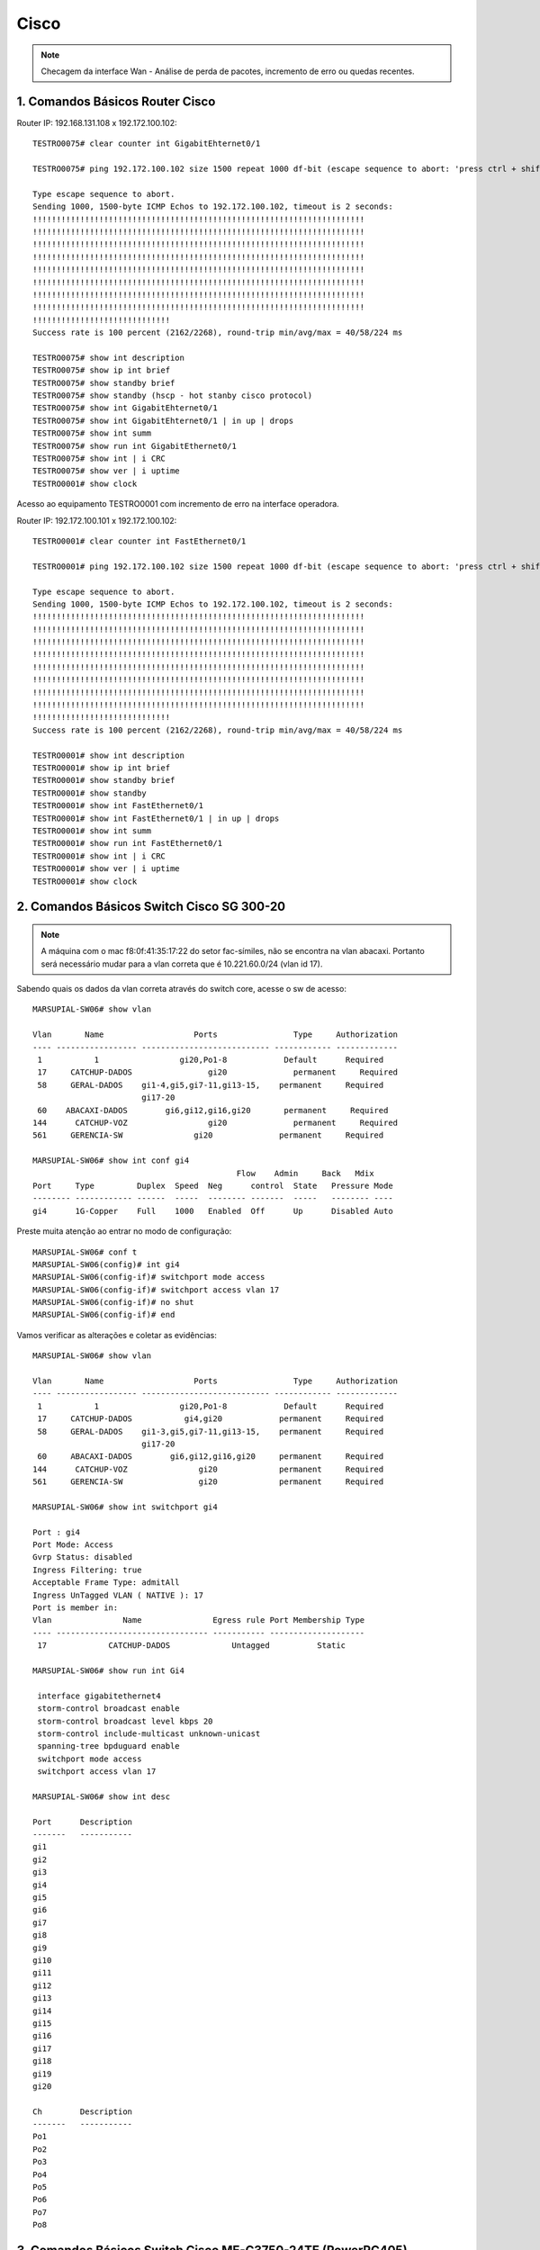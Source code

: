 Cisco
-----

.. note:: Checagem da interface Wan - Análise de perda de pacotes, incremento de erro ou quedas recentes.

.. figure:: ciscologo.jpg
    :scale: 40 %
    :align: center
    :alt: Cisco

1. Comandos Básicos Router Cisco
^^^^^^^^^^^^^^^^^^^^^^^^^^^^^^^^

Router IP: 192.168.131.108 x 192.172.100.102::

    TESTRO0075# clear counter int GigabitEhternet0/1 
    
    TESTRO0075# ping 192.172.100.102 size 1500 repeat 1000 df-bit (escape sequence to abort: 'press ctrl + shift + 6' simultainiously)

    Type escape sequence to abort.
    Sending 1000, 1500-byte ICMP Echos to 192.172.100.102, timeout is 2 seconds:
    !!!!!!!!!!!!!!!!!!!!!!!!!!!!!!!!!!!!!!!!!!!!!!!!!!!!!!!!!!!!!!!!!!!!!!
    !!!!!!!!!!!!!!!!!!!!!!!!!!!!!!!!!!!!!!!!!!!!!!!!!!!!!!!!!!!!!!!!!!!!!!
    !!!!!!!!!!!!!!!!!!!!!!!!!!!!!!!!!!!!!!!!!!!!!!!!!!!!!!!!!!!!!!!!!!!!!!
    !!!!!!!!!!!!!!!!!!!!!!!!!!!!!!!!!!!!!!!!!!!!!!!!!!!!!!!!!!!!!!!!!!!!!!
    !!!!!!!!!!!!!!!!!!!!!!!!!!!!!!!!!!!!!!!!!!!!!!!!!!!!!!!!!!!!!!!!!!!!!!
    !!!!!!!!!!!!!!!!!!!!!!!!!!!!!!!!!!!!!!!!!!!!!!!!!!!!!!!!!!!!!!!!!!!!!!
    !!!!!!!!!!!!!!!!!!!!!!!!!!!!!!!!!!!!!!!!!!!!!!!!!!!!!!!!!!!!!!!!!!!!!!
    !!!!!!!!!!!!!!!!!!!!!!!!!!!!!!!!!!!!!!!!!!!!!!!!!!!!!!!!!!!!!!!!!!!!!!
    !!!!!!!!!!!!!!!!!!!!!!!!!!!!!
    Success rate is 100 percent (2162/2268), round-trip min/avg/max = 40/58/224 ms
    
    TESTRO0075# show int description
    TESTRO0075# show ip int brief
    TESTRO0075# show standby brief
    TESTRO0075# show standby (hscp - hot stanby cisco protocol)
    TESTRO0075# show int GigabitEhternet0/1
    TESTRO0075# show int GigabitEhternet0/1 | in up | drops
    TESTRO0075# show int summ
    TESTRO0075# show run int GigabitEthernet0/1
    TESTRO0075# show int | i CRC
    TESTRO0075# show ver | i uptime
    TESTRO0001# show clock

Acesso ao equipamento TESTRO0001 com incremento de erro na interface operadora.

Router IP: 192.172.100.101 x 192.172.100.102::

    TESTRO0001# clear counter int FastEthernet0/1

    TESTRO0001# ping 192.172.100.102 size 1500 repeat 1000 df-bit (escape sequence to abort: 'press ctrl + shift + 6' simultainiously)

    Type escape sequence to abort.
    Sending 1000, 1500-byte ICMP Echos to 192.172.100.102, timeout is 2 seconds:
    !!!!!!!!!!!!!!!!!!!!!!!!!!!!!!!!!!!!!!!!!!!!!!!!!!!!!!!!!!!!!!!!!!!!!!
    !!!!!!!!!!!!!!!!!!!!!!!!!!!!!!!!!!!!!!!!!!!!!!!!!!!!!!!!!!!!!!!!!!!!!!
    !!!!!!!!!!!!!!!!!!!!!!!!!!!!!!!!!!!!!!!!!!!!!!!!!!!!!!!!!!!!!!!!!!!!!!
    !!!!!!!!!!!!!!!!!!!!!!!!!!!!!!!!!!!!!!!!!!!!!!!!!!!!!!!!!!!!!!!!!!!!!!
    !!!!!!!!!!!!!!!!!!!!!!!!!!!!!!!!!!!!!!!!!!!!!!!!!!!!!!!!!!!!!!!!!!!!!!
    !!!!!!!!!!!!!!!!!!!!!!!!!!!!!!!!!!!!!!!!!!!!!!!!!!!!!!!!!!!!!!!!!!!!!!
    !!!!!!!!!!!!!!!!!!!!!!!!!!!!!!!!!!!!!!!!!!!!!!!!!!!!!!!!!!!!!!!!!!!!!!
    !!!!!!!!!!!!!!!!!!!!!!!!!!!!!!!!!!!!!!!!!!!!!!!!!!!!!!!!!!!!!!!!!!!!!!
    !!!!!!!!!!!!!!!!!!!!!!!!!!!!!
    Success rate is 100 percent (2162/2268), round-trip min/avg/max = 40/58/224 ms    
    
    TESTRO0001# show int description
    TESTRO0001# show ip int brief
    TESTRO0001# show standby brief
    TESTRO0001# show standby
    TESTRO0001# show int FastEthernet0/1
    TESTRO0001# show int FastEthernet0/1 | in up | drops
    TESTRO0001# show int summ
    TESTRO0001# show run int FastEthernet0/1
    TESTRO0001# show int | i CRC
    TESTRO0001# show ver | i uptime
    TESTRO0001# show clock
        
2. Comandos Básicos Switch Cisco SG 300-20
^^^^^^^^^^^^^^^^^^^^^^^^^^^^^^^^^^^^^^^^^^

.. note:: A máquina com o mac f8:0f:41:35:17:22 do setor fac-símiles, não se encontra na vlan abacaxi. Portanto será necessário mudar para a vlan correta que é 10.221.60.0/24 (vlan id 17).

Sabendo quais os dados da vlan correta através do switch core, acesse o sw de acesso::

    MARSUPIAL-SW06# show vlan

    Vlan       Name                   Ports                Type     Authorization
    ---- ----------------- --------------------------- ------------ -------------
     1           1                 gi20,Po1-8            Default      Required
     17     CATCHUP-DADOS                gi20              permanent     Required
     58     GERAL-DADOS    gi1-4,gi5,gi7-11,gi13-15,    permanent     Required
                           gi17-20
     60    ABACAXI-DADOS        gi6,gi12,gi16,gi20       permanent     Required
    144      CATCHUP-VOZ                 gi20              permanent     Required
    561     GERENCIA-SW               gi20              permanent     Required

    MARSUPIAL-SW06# show int conf gi4
                                               Flow    Admin     Back   Mdix
    Port     Type         Duplex  Speed  Neg      control  State   Pressure Mode
    -------- ------------ ------  -----  -------- -------  -----   -------- ----
    gi4      1G-Copper    Full    1000   Enabled  Off      Up      Disabled Auto

Preste muita atenção ao entrar no modo de configuração::

    MARSUPIAL-SW06# conf t
    MARSUPIAL-SW06(config)# int gi4
    MARSUPIAL-SW06(config-if)# switchport mode access
    MARSUPIAL-SW06(config-if)# switchport access vlan 17
    MARSUPIAL-SW06(config-if)# no shut
    MARSUPIAL-SW06(config-if)# end

Vamos verificar as alterações e coletar as evidências::

    MARSUPIAL-SW06# show vlan

    Vlan       Name                   Ports                Type     Authorization
    ---- ----------------- --------------------------- ------------ -------------
     1           1                 gi20,Po1-8            Default      Required
     17     CATCHUP-DADOS           gi4,gi20            permanent     Required
     58     GERAL-DADOS    gi1-3,gi5,gi7-11,gi13-15,    permanent     Required
                           gi17-20
     60     ABACAXI-DADOS        gi6,gi12,gi16,gi20     permanent     Required
    144      CATCHUP-VOZ               gi20             permanent     Required
    561     GERENCIA-SW                gi20             permanent     Required

    MARSUPIAL-SW06# show int switchport gi4

    Port : gi4
    Port Mode: Access
    Gvrp Status: disabled
    Ingress Filtering: true
    Acceptable Frame Type: admitAll
    Ingress UnTagged VLAN ( NATIVE ): 17
    Port is member in:
    Vlan               Name               Egress rule Port Membership Type
    ---- -------------------------------- ----------- --------------------
     17             CATCHUP-DADOS             Untagged          Static
   
    MARSUPIAL-SW06# show run int Gi4

     interface gigabitethernet4
     storm-control broadcast enable
     storm-control broadcast level kbps 20
     storm-control include-multicast unknown-unicast
     spanning-tree bpduguard enable
     switchport mode access
     switchport access vlan 17
 
    MARSUPIAL-SW06# show int desc

    Port      Description
    -------   -----------
    gi1
    gi2
    gi3
    gi4
    gi5
    gi6
    gi7
    gi8
    gi9
    gi10
    gi11
    gi12
    gi13
    gi14
    gi15
    gi16
    gi17
    gi18
    gi19
    gi20

    Ch        Description
    -------   -----------
    Po1
    Po2
    Po3
    Po4
    Po5
    Po6
    Po7
    Po8

3. Comandos Básicos Switch Cisco ME-C3750-24TE (PowerPC405)  
^^^^^^^^^^^^^^^^^^^^^^^^^^^^^^^^^^^^^^^^^^^^^^^^^^^^^^^^^^^

.. note:: O switch Cisco ME-C3750-24TE será nosso SW Core e os SW de acesso será o Nortel Routing Switch 4550T-PWR.

Favor realizar identificação da porta do switch que está ligado a estação (MAC: 00-1b-4f-75-39-82), porém essa máquina não pega IP. 
Se possível, favor alterar para vlan 133::

    KINGTUT-01> show mac-address-table address 00-1b-4f-75-39-82

              Mac Address Table
    -------------------------------------------
    Vlan    Mac Address       Type        Ports
    ----    -----------       --------    -----
      29    001b.4f75.3982    DYNAMIC     Fa1/0/18
    Total Mac Addresses for this criterion: 1

    KINGTUT-01> show interfaces Fa1/0/18

    FastEthernet1/0/18 is up, line protocol is up (connected)
      Hardware is Fast Ethernet, address is ec44.7630.fe94 (bia ec44.7630.fe94)
      Description: The 13th floor SW 192.168.133.4
      MTU 1500 bytes, BW 100000 Kbit, DLY 100 usec,
         reliability 255/255, txload 6/255, rxload 2/255
      Encapsulation ARPA, loopback not set
      Keepalive set (10 sec)
      Full-duplex, 100Mb/s, media type is 10/100BaseTX
      input flow-control is off, output flow-control is unsupported
      ARP type: ARPA, ARP Timeout 04:00:00
      Last input 00:00:09, output 00:00:00, output hang never
      Last clearing of "show interface" counters 29w6d
      Input queue: 0/75/0/0 (size/max/drops/flushes); Total output drops: 0
      Queueing strategy: fifo
      Output queue: 0/40 (size/max)
      5 minute input rate 971000 bits/sec, 504 packets/sec
      5 minute output rate 2366000 bits/sec, 662 packets/sec
         6463274408 packets input, 1896886174888 bytes, 0 no buffer
         Received 15512997 broadcasts (0 multicasts)
         0 runts, 0 giants, 0 throttles
         0 input errors, 0 CRC, 0 frame, 0 overrun, 0 ignored
         0 watchdog, 10463928 multicast, 0 pause input
         0 input packets with dribble condition detected
         9994720872 packets output, 6110735013726 bytes, 0 underruns
         0 output errors, 0 collisions, 0 interface resets
         0 babbles, 0 late collision, 0 deferred
         0 lost carrier, 0 no carrier, 0 PAUSE output
         0 output buffer failures, 0 output buffers swapped out

    KINGTUT-01# show run int Fa1/0/18

    Building configuration...
    Current configuration : 269 bytes
    !
    interface FastEthernet1/0/18
    description 13th floor SW 192.168.133.4
    switchport trunk encapsulation dot1q
    switchport trunk native vlan 133
    switchport trunk allowed vlan 23-29,45,47,133,134
    switchport mode trunk
    switchport voice vlan 29
    spanning-tree portfast
    end

Acessar o switch de acesso 192.168.133.4 e verificar o MAC **00-1b-4f-75-39-82**::

    TimeCrystal# show mac-address-table address 00:1b:4f:75:39:82
    Mac Address Table Aging Time: 300
    Learning Enabled Ports ALL
    Number of addresses: 1

       MAC Address    Vid   Type       Source
    ----------------- ---- ------- --------------
    00-1B-4F-75-39-82   29 Dynamic Port:33

    TimeCrystal# show vlan interface vid 33
    Port VLAN VLAN Name         VLAN VLAN Name         VLAN VLAN Name
    ---- ---- ----------------  ---- ----------------  ---- ----------------
    33   23   VLAN23-DADOS      24   VLAN24-DADOS      25   VLAN25-VOZ
         26   VLAN26-VOZ        27   VLAN27-VOZ        28   VLAN28-DADOS
         29   VLAN-29-Voz       45   VLAN45-DADOS      47   VLAN47-VOZ
         133  VLAN-133-Dados    134  VLAN134-DADOS
    ---- ---- ----------------  ---- ----------------  ---- ----------------

Agora vamos apenas alterar para Vlan 133::

    TimeCrystal(config)# vlan ports 33 pvid 133
    TimeCrystal(config)# save conf
    TimeCrystal(config)# exit

    TimeCrystal# show vlan interface info 33
      Filter     Filter
     Untagged Unregistered
    Port  Frames     Frames    PVID PRI    Tagging    Name
    ---- -------- ------------ ---- --- ------------- ----------------
    33   No       Yes          133  0   UntagPvidOnly Port 33

    
3. Troubleshooting - Queda de conexão com a rede voz - Router Switch Cisco C9404R IGMP
^^^^^^^^^^^^^^^^^^^^^^^^^^^^^^^^^^^^^^^^^^^^^^^^^^^^^^^^^^^^^^^^^^^^^^^^^^^^^^^^^^^^^^

Eis o alerta vermelho..: - Prezados do conselho deliberativo da TI, precisamos de máximo apoio com relação a solicitação do cliente: **Abobrinhas Selvagens**. O pedido é: - 'Verificar a rede até a estação do atendente'.

Foi constatado incontáveis erros de ping contra servidores Avaya. (Aprox. às 11h40hs da manhã, houve surtos na comunicação entre cliente e servidor, os quais geraram um conjunto maior de erros de ping. Sendo assim, precisamos que verifiquem especificamente a estação de trabalho cujo IP é 10.0.12.152.
 
Vale lembrar que tal incidente, tem potencial para gerar crise e virar um grande problema: - O erro é relacionado ao login do insólito operador na aplicação do mal  softwarephone of hell, onde o operador loga e após um determinado tempo (em torno de 6 a 8 ligações) ocorre os erros: Logoff inesperado + comunicação com o servidor imediatamente é perdida. A aplicação fecha abruptamente, deslogando o usuário do sistema. Deve-se frisar que isso não ocorre nas outras máquinas da mesma rede. É algo pontual e afeta apenas uma máquina.


Vamos iniciar a coleta das evidências para montar nosso laudo técnico. Estação IP é **10.0.12.152** e Mac **d0-94-66-b1-90-e5**.


Acesso Core::

    CAATINGA01# show mac address-table address d0:94:66:b1:90:e5

              Mac Address Table
    -------------------------------------------
    Vlan    Mac Address       Type        Ports
    ----    -----------       --------    -----
    120    d094.66b1.90e5    DYNAMIC     Po1
 
    Total Mac Addresses for this criterion: 1


    CAATINGA01# sh int Po1

    Port-channel1 is up, line protocol is up (connected)
      Hardware is EtherChannel, address is d4c9.3c81.a30c (bia d4c9.3c81.a30c)
      Description: ESCOLTA_2B_10.255.10.4
      MTU 9198 bytes, BW 2000000 Kbit/sec, DLY 10 usec,
         reliability 255/255, txload 1/255, rxload 1/255
      Encapsulation ARPA, loopback not set
      Keepalive set (10 sec)
      Full-duplex, 1000Mb/s, link type is auto, media type is N/A
      input flow-control is off, output flow-control is unsupported
      Members in this channel: Gi1/1/0/1 Gi2/1/0/1
      ARP type: ARPA, ARP Timeout 04:00:00
      Last input 1d02h, output 00:00:00, output hang never
      Last clearing of "show interface" counters never
      Input queue: 0/375/0/0 (size/max/drops/flushes); Total output drops: 8927
      Queueing strategy: fifo
      Output queue: 0/40 (size/max)
      5 minute input rate 47000 bits/sec, 32 packets/sec
      5 minute output rate 47000 bits/sec, 29 packets/sec
         1385339740 packets input, 177768658761 bytes, 0 no buffer
         Received 9129816 broadcasts (7769398 multicasts)
         0 runts, 0 giants, 0 throttles
         0 input errors, 0 CRC, 0 frame, 0 overrun, 0 ignored
         0 watchdog, 7769398 multicast, 0 pause input
         0 input packets with dribble condition detected
         596842574 packets output, 281113115957 bytes, 0 underruns
         0 output errors, 0 collisions, 6 interface resets
         0 unknown protocol drops
         0 babbles, 0 late collision, 0 deferred
         0 lost carrier, 0 no carrier, 0 pause output
         0 output buffer failures, 0 output buffers swapped out

    CAATINGA01# show int Po1 capabilities

    Port-channel1
      Model:                 Unknown PID
      Type:                  10/100/1000BaseTX
      Speed:                 10,100,1000,auto
      Duplex:                full,half,auto
      Trunk encap. type:     802.1Q
      Trunk mode:            on,off,desirable,nonegotiate
      Channel:               no
      Broadcast suppression: no
      Unicast suppression:   no
      Multicast suppression: no
      Flowcontrol:           rx-(off,on,desired),tx-(none)
      Fast Start:            no
      QoS scheduling:        no
      CoS rewrite:           no
      ToS rewrite:           no
      UDLD:                  no
      Inline power:          no
      SPAN:                  source
      PortSecure:            no
      Dot1x:                 no
      Diagnostic Monitoring: N/A

    CAATINGA01# show run int po1

    Building configuration...

    Current configuration : 176 bytes
    !
    interface Port-channel1
     description ESCOLTA_2B_10.255.10.4
     switchport trunk native vlan 255
     switchport trunk allowed vlan 110,120,121,255
     switchport mode trunk
    end

    CAATINGA01# show etherchannel 1 summary

    Number of channel-groups in use: 11
    Number of aggregators:           11

    Group  Port-channel  Protocol    Ports
    ------+-------------+-----------+-----------------------------------------------
    1      Po1(SU)         LACP        Gi1/1/0/1(P)  Gi2/1/0/1(P)


    CAATINGA01# show etherchannel port-channel
    
                    Channel-group listing:
                    ----------------------
    Group: 1
    ----------
                    Port-channels in the group:
                    ---------------------------

    Port-channel: Po1    (Primary Aggregator)
    ------------
    Age of the Port-channel   = 108d:14h:11m:46s
    Logical slot/port   = 30/1          Number of ports = 2
    HotStandBy port = null
    Port state          = Port-channel Ag-Inuse
    Protocol            =   LACP
    Port security       = Disabled

    Ports in the Port-channel:

    Index   Load   Port     EC state        No of bits
    ------+------+------+------------------+-----------
      0     00     Gi1/1/0/1 Active             0
      0     00     Gi2/1/0/1 Active             0

    Time since last port bundled:    24d:14h:03m:00s    Gi1/1/0/1
    Time since last port Un-bundled: 24d:14h:10m:37s    Gi1/1/0/1

    CAATINGA01# show int Gi2/1/0/1 controller | i up
    
    GigabitEthernet2/1/0/1 is up, line protocol is up (connected)
      Full-duplex, 1000Mb/s, media type is 10/100/1000BaseTX
      input flow-control is off, output flow-control is unsupported

    CAATINGA01# show int Gi2/1/0/2 controller | i up
    
    GigabitEthernet2/1/0/2 is up, line protocol is up (connected)
      Full-duplex, 1000Mb/s, media type is 10/100/1000BaseTX
      input flow-control is off, output flow-control is unsupported

    CAATINGA01# show int Gi2/1/0/1 controller | i drop
    
  Input queue: 0/375/0/0 (size/max/drops/flushes); Total output drops: 7456
     0 unknown protocol drops
            0 Gold frames dropped                   0 FcsErr frames

    CAATINGA01# show int Gi2/1/0/2 controller | i drop
    
  Input queue: 0/375/0/0 (size/max/drops/flushes); Total output drops: 2420
     0 unknown protocol drops
            0 Gold frames dropped                   0 FcsErr frames


    CAATINGA01# show int Gi2/1/0/1 controller | i Defer
    
         7456 Excess Defer frames                   0 Collision fragments
            0 Deferred frames                       0 ValidOverSize frames

    CAATINGA01# how int Gi2/1/0/2 controller | i Defer
    
         2420 Excess Defer frames                   0 Collision fragments
            0 Deferred frames                       0 ValidOverSize frames

    CAATINGA01# sh int Po1 | i CRC

         0 input errors, 0 CRC, 0 frame, 0 overrun, 0 ignored


    CAATINGA01# sh int Po1 | in up | drops

    Port-channel1 is up, line protocol is up (connected)
      Input queue: 0/375/0/0 (size/max/drops/flushes); Total output drops: 8927
         0 unknown protocol drops

    CAATINGA01# ping 10.255.10.4 size 1500 repeat 1000 df-bit

    Type escape sequence to abort.
    Sending 1000, 1500-byte ICMP Echos to 10.255.10.4, timeout is 2 seconds:
    Packet sent with the DF bit set
    !!!!!!!!!!!!!!!!!!!!!!!!!!!!!!!!!!!!!!!!!!!!!!!!!!!!!!!!!!!!!!!!!!!!!!
    !!!!!!!!!!!!!!!!!!!!!!!!!!!!!!!!!!!!!!!!!!!!!!!!!!!!!!!!!!!!!!!!!!!!!!
    !!!!!!!!!!!!!!!!!!!!!!!!!!!!!!!!!!!!!!!!!!!!!!!!!!!!!!!!!!!!!!!!!!!!!!
    !!!!!!!!!!!!!!!!!!!!!!!!!!!!!!!!!!!!!!!!!!!!!!!!!!!!!!!!!!!!!!!!!!!!!!
    !!!!!!!!!!!!!!!!!!!!!!!!!!!!!!!!!!!!!!!!!!!!!!!!!!!!!!!!!!!!!!!!!!!!!!
    !!!!!!!!!!!!!!!!!!!!!!!!!!!!!!!!!!!!!!!!!!!!!!!!!!!!!!!!!!!!!!!!!!!!!!
    !!!!!!!!!!!!!!!!!!!!!!!!!!!!!!!!!!!!!!!!!!!!!!!!!!!!!!!!!!!!!!!!!!!!!!
    !!!!!!!!!!!!!!!!!!!!!!!!!!!!!!!!!!!!!!!!!!!!!!!!!!!!!!!!!!!!!!!!!!!!!!
    !!!!!!!!!!!!!!!!!!!!!!!!!!!!!!!!!!!!!!!!!!!!!!!!!!!!!!!!!!!!!!!!!!!!!!
    !!!!!!!!!!!!!!!!!!!!!!!!!!!!!!!!!!!!!!!!!!!!!!!!!!!!!!!!!!!!!!!!!!!!!!
    !!!!!!!!!!!!!!!!!!!!!!!!!!!!!!!!!!!!!!!!!!!!!!!!!!!!!!!!!!!!!!!!!!!!!!
    !!!!!!!!!!!!!!!!!!!!!!!!!!!!!!!!!!!!!!!!!!!!!!!!!!!!!!!!!!!!!!!!!!!!!!
    !!!!!!!!!!!!!!!!!!!!!!!!!!!!!!!!!!!!!!!!!!!!!!!!!!!!!!!!!!!!!!!!!!!!!!
    !!!!!!!!!!!!!!!!!!!!!!!!!!!!!!!!!!!!!!!!!!!!!!!!!!!!!!!!!!!!!!!!!!!!!!
    !!!!!!!!!!!!!!!!!!!!
    Success rate is 100 percent (1000/1000), round-trip min/avg/max = 1/1/8 ms


Acesso SW 10.255.10.4 (Catalyst Switch C9200L-48P-4G-E)::


    ANUBIS-N01_4A# show module

    Switch  Ports    Model                Serial No.   MAC address     Hw Ver.       Sw Ver.
    ------  -----   ---------             -----------  --------------  -------       --------
     1       52     C9200L-48P-4G-E       JAE23011SDV  7488.bb49.1d00  V01           16.9.3

    ANUBIS-N01_4A# show mac address-table address d0:94:66:b1:90:e5
              Mac Address Table
    -------------------------------------------
    Vlan    Mac Address       Type        Ports
    ----    -----------       --------    -----
     120    d094.66b1.90e5    DYNAMIC     Gi1/0/45
    Total Mac Addresses for this criterion: 1

    ANUBIS-N01_4A# sh run int Gi1/0/45

    Building configuration...

    Current configuration : 91 bytes
    !
    interface GigabitEthernet1/0/45
     switchport access vlan 120
     switchport mode access
    end

Não há port security ativado nessa porta::

    ANUBIS-N01_4A# sh port int Gi1/0/45
    Port Security              : Disabled
    Port Status                : Secure-down
    Violation Mode             : Shutdown
    Aging Time                 : 0 mins
    Aging Type                 : Absolute
    SecureStatic Address Aging : Disabled
    Maximum MAC Addresses      : 1
    Total MAC Addresses        : 0
    Configured MAC Addresses   : 0
    Sticky MAC Addresses       : 0
    Last Source Address:Vlan   : 0000.0000.0000:0
    Security Violation Count   : 0

    ANUBIS-N01_4A# sh int gi1/0/45 trunk

    Port        Mode             Encapsulation  Status        Native vlan
    Gi1/0/45    off              802.1q         not-trunking  1

    Port        Vlans allowed on trunk
    Gi1/0/45    120

    Port        Vlans allowed and active in management domain
    Gi1/0/45    120

    Port        Vlans in spanning tree forwarding state and not pruned
    Gi1/0/45    120


    ANUBIS-N01_4A# sh cdp neighbor

    Capability Codes: R - Router, T - Trans Bridge, B - Source Route Bridge
                      S - Switch, H - Host, I - IGMP, r - Repeater, P - Phone,
                      D - Remote, C - CVTA, M - Two-port Mac Relay

    Device ID        Local Intrfce     Holdtme    Capability  Platform  Port ID
    ANUBIS-N01.jehuty.com.jp
                     Gig 1/1/2         139             R S I  C9404R    Gig 1/1/0/1
    ANUBIS-N01.jehuty.com.jp
                     Gig 1/1/1         166             R S I  C9404R    Gig 2/1/0/1

    Total cdp entries displayed : 2


    ANUBIS-N01_4A# sh int Gi1/0/45 status

    Port      Name               Status       Vlan       Duplex  Speed Type
    Gi1/0/45                     connected    120        a-full a-1000 10/100/1000BaseTX

    GigabitEthernet1/0/45 is up, line protocol is up (connected)
      Full-duplex, 1000Mb/s, media type is 10/100/1000BaseTX
      input flow-control is off, output flow-control is unsupported


    ANUBIS-N01_4A# sh int Gi1/0/45 controller | i drops
      Input queue: 0/2000/0/0 (size/max/drops/flushes); Total output drops: 434
     17959 unknown protocol drops

    ANUBIS-N01_4A# sh int Gi1/0/45 controller | i Defer
              434 Excess Defer frames                   0 Collision fragments
                0 Deferred frames                       0 ValidOverSize frames


    ANUBIS-N01_4A# sh int Gi1/0/45 controller | i CRC
         0 input errors, 0 CRC, 0 frame, 0 overrun, 0 ignored


    ANUBIS-N01_4A# sh int Gi1/0/45 counters errors

    Port        Align-Err     FCS-Err    Xmit-Err     Rcv-Err  UnderSize  OutDiscards
    Gi1/0/45            0           0           0           0          0          434

    Port      Single-Col  Multi-Col   Late-Col  Excess-Col  Carri-Sen      Runts
    Gi1/0/45           0          0          0           0          0          0

    ANUBIS-N01_4A# sh int gi1/0/45 switchport

    Name: Gi1/0/45
    Switchport: Enabled
    Administrative Mode: static access
    Operational Mode: static access
    Administrative Trunking Encapsulation: dot1q
    Operational Trunking Encapsulation: native
    Negotiation of Trunking: Off
    Access Mode VLAN: 120 (Bradesco_Seg-1)
    Trunking Native Mode VLAN: 1 (default)
    Administrative Native VLAN tagging: disabled
    Voice VLAN: none
    Administrative private-vlan host-association: none
    Administrative private-vlan mapping: none
    Administrative private-vlan trunk native VLAN: none
    Administrative private-vlan trunk Native VLAN tagging: enabled
    Administrative private-vlan trunk encapsulation: dot1q
    Administrative private-vlan trunk normal VLANs: none
    Administrative private-vlan trunk associations: none
    Administrative private-vlan trunk mappings: none
    Operational private-vlan: none
    Trunking VLANs Enabled: ALL
    Pruning VLANs Enabled: 2-1001
    Capture Mode Disabled
    Capture VLANs Allowed: ALL

    Protected: false
    Unknown unicast blocked: disabled
    Unknown multicast blocked: disabled
    Vepa Enabled: false
    Appliance trust: none

    ANUBIS-N01_4A# sh int gi1/0/45 sum

     *: interface is up
     IHQ: pkts in input hold queue     IQD: pkts dropped from input queue
     OHQ: pkts in output hold queue    OQD: pkts dropped from output queue
     RXBS: rx rate (bits/sec)          RXPS: rx rate (pkts/sec)
     TXBS: tx rate (bits/sec)          TXPS: tx rate (pkts/sec)
     TRTL: throttle count
      Interface                   IHQ       IQD       OHQ       OQD      RXBS      RXPS      TXBS      TXPS      TRTL
    -----------------------------------------------------------------------------------------------------------------
    * GigabitEthernet1/0/45         0         0         0       434         0         0      4000         4         0


    ANUBIS-N01_4A# show diagnostic description switch 1 test 1

    DiagGoldPktTest :
            The GOLD packet Loopback test verifies the MAC level loopback
            functionality. In this test, a GOLD packet, for which doppler
            provides the support in hardware, is sent. The packet loops back
            at MAC level and is matched against the stored packet. It is a non
            -disruptive test.

    ANUBIS-N01_4A# diagnostic start switch 1 test 1

    ANUBIS-N01_4A# diagnostic stop switch 1
    Diagnostic[switch 1]: Diagnostic is not active.


    ANUBIS-N01_4A# show diagnostic result switch 1

    Current bootup diagnostic level: minimal

    switch 1:   SerialNo : JAE23011SDV

      Overall Diagnostic Result for switch 1 : PASS
      Diagnostic level at card bootup: minimal

      Test results: (. = Pass, F = Fail, U = Untested)

        1) DiagGoldPktTest:

       Port  1  2  3  4  5  6  7  8  9 10 11 12 13 14 15 16 17 18 19 20 21 22 23 24
       ----------------------------------------------------------------------------
             .  .  .  .  .  .  .  .  .  .  .  .  .  .  .  .  .  .  .  .  .  .  .  .

       Port 25 26 27 28 29 30 31 32 33 34 35 36 37 38 39 40 41 42 43 44 45 46 47 48
       ----------------------------------------------------------------------------
             .  .  .  .  .  .  .  .  .  .  .  .  .  .  .  .  .  .  .  .  .  .  .  .

       Port 49 50 51 52
       ----------------
             .  .  .  .


        2) DiagThermalTest -----------------> .
        3) DiagPhyLoopbackTest:

       Port  1  2  3  4  5  6  7  8  9 10 11 12 13 14 15 16 17 18 19 20 21 22 23 24
       ----------------------------------------------------------------------------
             U  U  U  U  U  U  U  U  U  U  U  U  U  U  U  U  U  U  U  U  U  U  U  U

       Port 25 26 27 28 29 30 31 32 33 34 35 36 37 38 39 40 41 42 43 44 45 46 47 48
       ----------------------------------------------------------------------------
             U  U  U  U  U  U  U  U  U  U  U  U  U  U  U  U  U  U  U  U  U  U  U  U

       Port 49 50 51 52
       ----------------
             U  U  U  U


        4) DiagScratchRegisterTest ---------> .
        5) TestUnusedPortLoopback:

       Port  1  2  3  4  5  6  7  8  9 10 11 12 13 14 15 16 17 18 19 20 21 22 23 24
       ----------------------------------------------------------------------------
             U  U  U  U  U  U  U  U  U  U  U  U  U  U  U  U  U  U  U  U  U  U  U  U

       Port 25 26 27 28 29 30 31 32 33 34 35 36 37 38 39 40 41 42 43 44 45 46 47 48
       ----------------------------------------------------------------------------
             U  U  U  U  U  U  U  U  U  U  U  U  U  U  U  U  U  U  U  U  U  U  U  U

       Port 49 50 51 52
       ----------------
             U  U  U  U


        6) DiagPoETest ---------------------> U
        7) DiagStackCableTest --------------> U
        8) DiagMemoryTest ------------------> U

    ANUBIS-N01_4A# show logging | i GigabitEthernet1/0/38

    Mar  6 23:01:31.868: %LINEPROTO-5-UPDOWN: Line protocol on Interface GigabitEthernet1/0/38, changed state to down
    Mar  6 23:01:32.870: %LINK-3-UPDOWN: Interface GigabitEthernet1/0/38, changed state to down
    Mar  6 23:01:35.404: %LINK-3-UPDOWN: Interface GigabitEthernet1/0/38, changed state to up
    Mar  6 23:01:36.405: %LINEPROTO-5-UPDOWN: Line protocol on Interface GigabitEthernet1/0/38, changed state to up
    Mar  6 23:01:51.115: %LINEPROTO-5-UPDOWN: Line protocol on Interface GigabitEthernet1/0/38, changed state to down
    Mar  6 23:01:52.117: %LINK-3-UPDOWN: Interface GigabitEthernet1/0/38, changed state to down
    Mar  6 23:01:55.786: %LINK-3-UPDOWN: Interface GigabitEthernet1/0/38, changed state to up
    Mar  6 23:01:56.784: %LINEPROTO-5-UPDOWN: Line protocol on Interface GigabitEthernet1/0/38, changed state to up


    ANUBIS-N01_4A# show clock

    23:02:19.957 BRAZIL Fri Mar 6 2020


.. note:: Foi identificado erros de network flapping na porta 45 do switch 10.255.10.4. Onde ocorre um número elevado de conexão e desconexão progressiva da estação, recorrente sempre na mesma porta. Consultamos a documentação do próprio fabricante o qual diz que isso está relacionado à problema de camada física.

**Excess Defer frames**:: - According to Cisco documentation it is the number of frames that are not sent after the time exceeds the maximum-packet time. It means that the port is under heavy load. The device connected to the port is transmitting or receiving more traffic that can be handled by the port.

Segue abaixo às recomendações gerais do fabricante Cisco, que ajudam mitigar os erros de **network flapping**::

**Cabo incorreto**:: - Troque o cabo suspeito por um cabo em bom funcionamento (use apenas padrao cat 6). Procure por pinos quebrados ou faltantes nos conectores. É uma boa hora para revisar a pinagem das tomadas em ambos os pontos (da sala tecnica até a PA). Também de preferência, tente conectar um dispositivo fluke e rode um diagnostico completo para checar às medições de impedância do cabo UTP (Veja se há interferencias, do tipo crossstalk no cabeamento).

**Verificar possíveis conexões soltas ou mal encaixadas**:: - Ver se existem conexões soltas porque às vezes, parece que um cabo está colocado na tomada, mas não está. Desconecte o cabo e o reintroduza.

**Na estação verifique a placa de rede**:: - Atualize os drivers de rede através do site do fabricante (Dell Optiplex 3060), desative economia de energia da interface e a mantenha configurada em 1000 full duplex com a opção manual ativada.

'Outros testes possíveis e que podem ser válidos para mitigação do problema':: - Trocar a porta de conexão com o mesmo SW. Realizar também a mudança da máquina para outro ponto de rede (ponto da máquina ao lado que estiver normal). Checar se o problema ainda persiste. 














